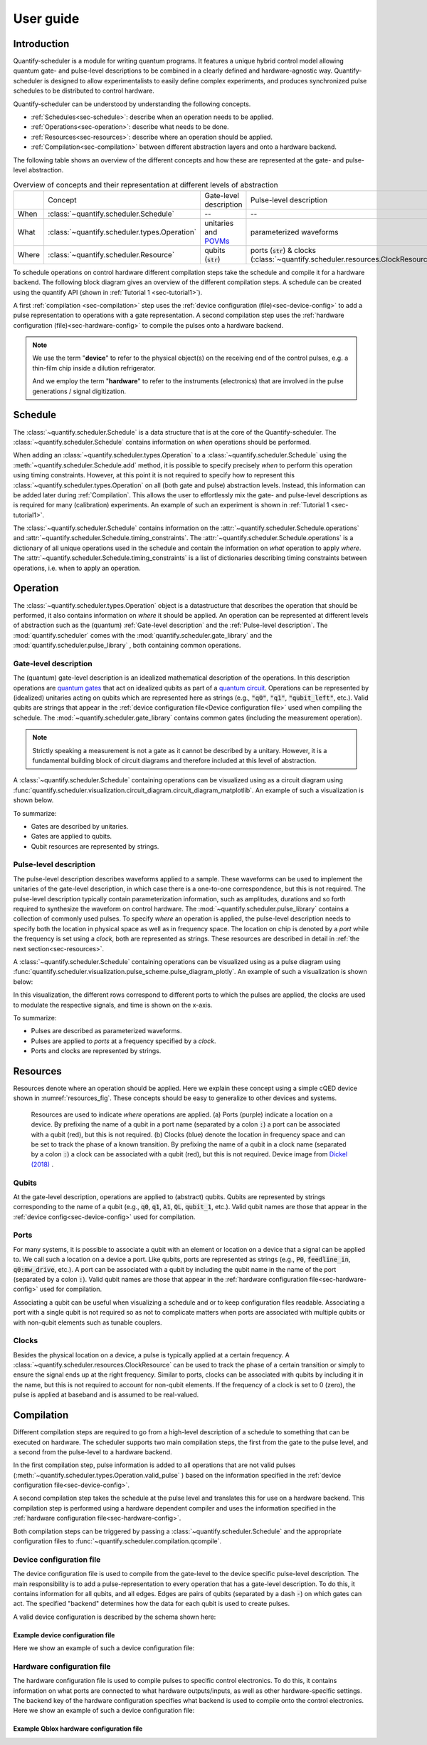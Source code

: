 User guide
==========

.. jupyter-kernel::
  :id: Scheduler user guide


Introduction
------------
Quantify-scheduler is a module for writing quantum programs.
It features a unique hybrid control model allowing quantum gate- and pulse-level descriptions to be combined in a clearly defined and hardware-agnostic way.
Quantify-scheduler is designed to allow experimentalists to easily define complex experiments, and produces synchronized pulse schedules to be distributed to control hardware.

Quantify-scheduler can be understood by understanding the following concepts.

- :ref:`Schedules<sec-schedule>`: describe when an operation needs to be applied.
- :ref:`Operations<sec-operation>`: describe what needs to be done.
- :ref:`Resources<sec-resources>`: describe where an operation should be applied.
- :ref:`Compilation<sec-compilation>` between different abstraction layers and onto a hardware backend.

The following table shows an overview of the different concepts and how these are represented at the gate- and pulse-level abstraction.


.. list-table:: Overview of concepts and their representation at different levels of abstraction
   :widths: 25 25 25 25
   :header-rows: 0

   * -
     - Concept
     - Gate-level description
     - Pulse-level description
   * - When
     - :class:`~quantify.scheduler.Schedule`
     - --
     - --
   * - What
     - :class:`~quantify.scheduler.types.Operation`
     - unitaries and `POVMs <https://en.wikipedia.org/wiki/POVM>`_
     - parameterized waveforms
   * - Where
     - :class:`~quantify.scheduler.Resource`
     - qubits (:code:`str`)
     - ports (:code:`str`) & clocks  (:class:`~quantify.scheduler.resources.ClockResource`)



To schedule operations on control hardware different compilation steps take the schedule and compile it for a hardware backend.
The following block diagram gives an overview of the different compilation steps.
A schedule can be created using the quantify API (shown in :ref:`Tutorial 1 <sec-tutorial1>`).

.. blockdiag::
    :scale: 150

    blockdiag scheduler {
      orientation = portrait

      qf_input [label="quantify API"];
      hw_bck [label="Hardware\nbackends", stacked];
      gt_lvl [label="Gate-level"];

      qf_input -> gt_lvl;
      qf_input -> Pulse-level;
      gt_lvl -> Pulse-level [label="d. config", fontsize=8];
      Pulse-level -> hw_bck [label="h. config", fontsize=8];
      group {
        label= "Input formats";
        qf_input
        color="#90EE90"
        }

      group {
        gt_lvl
        Pulse-level
        color=cyan
        label="Schedule"
        }

      group {
        label = "";
        color = orange;
        hw_bck
        }
    }

A first :ref:`compilation <sec-compilation>` step uses the :ref:`device configuration (file)<sec-device-config>` to add a pulse representation to operations with a gate representation.
A second compilation step uses the :ref:`hardware configuration (file)<sec-hardware-config>` to compile the pulses onto a hardware backend.


.. note::

    We use the term "**device**" to refer to the physical object(s) on the receiving end of the control pulses, e.g. a thin-film chip inside a dilution refrigerator.

    And we employ the term "**hardware**" to refer to the instruments (electronics) that are involved in the pulse generations / signal digitization.





.. _sec-schedule:

Schedule
--------

The :class:`~quantify.scheduler.Schedule` is a data structure that is at the core of the Quantify-scheduler.
The :class:`~quantify.scheduler.Schedule` contains information on *when* operations should be performed.

When adding an :class:`~quantify.scheduler.types.Operation` to a :class:`~quantify.scheduler.Schedule` using the :meth:`~quantify.scheduler.Schedule.add` method, it is possible to specify precisely *when* to perform this operation using timing constraints.
However, at this point it is not required to specify how to represent this :class:`~quantify.scheduler.types.Operation` on all (both gate and pulse) abstraction levels.
Instead, this information can be added later during :ref:`Compilation`.
This allows the user to effortlessly mix the gate- and pulse-level descriptions as is required for many (calibration) experiments.
An example of such an experiment is shown in :ref:`Tutorial 1 <sec-tutorial1>`.


The :class:`~quantify.scheduler.Schedule` contains information on the :attr:`~quantify.scheduler.Schedule.operations` and :attr:`~quantify.scheduler.Schedule.timing_constraints`.
The :attr:`~quantify.scheduler.Schedule.operations` is a dictionary of all unique operations used in the schedule and contain the information on *what* operation to apply *where*.
The :attr:`~quantify.scheduler.Schedule.timing_constraints` is a list of dictionaries describing timing constraints between operations, i.e. when to apply an operation.


.. _sec-operation:

Operation
---------


The :class:`~quantify.scheduler.types.Operation` object is a datastructure that describes the operation that should be performed, it also contains information on *where* it should be applied.
An operation can be represented at different levels of abstraction such as the (quantum) :ref:`Gate-level description` and the :ref:`Pulse-level description`.
The :mod:`quantify.scheduler` comes with the  :mod:`quantify.scheduler.gate_library` and the :mod:`quantify.scheduler.pulse_library` , both containing common operations.


Gate-level description
~~~~~~~~~~~~~~~~~~~~~~
The (quantum) gate-level description is an idealized mathematical description of the operations.
In this description operations are `quantum gates <https://en.wikipedia.org/wiki/Quantum_logic_gate>`_  that act on idealized qubits as part of a `quantum circuit <https://en.wikipedia.org/wiki/Quantum_circuit>`_.
Operations can be represented by (idealized) unitaries acting on qubits which are represented here as strings (e.g., :code:`"q0"`, :code:`"q1"`, :code:`"qubit_left"`, etc.).
Valid qubits are strings that appear in the :ref:`device configuration file<Device configuration file>` used when compiling the schedule.
The :mod:`~quantify.scheduler.gate_library` contains common gates (including the measurement operation).


.. note::
  Strictly speaking a measurement is not a gate as it cannot be described by a unitary. However, it is a fundamental building block of circuit diagrams and therefore included at this level of abstraction.


A :class:`~quantify.scheduler.Schedule` containing operations can be visualized using as a circuit diagram using :func:`quantify.scheduler.visualization.circuit_diagram.circuit_diagram_matplotlib`.
An example of such a visualization is shown below.

.. jupyter-execute::
  :hide-code:

  from quantify.scheduler import Schedule
  from quantify.scheduler.visualization.circuit_diagram import circuit_diagram_matplotlib
  from quantify.scheduler.gate_library import Reset, Measure, CZ, Rxy, X90

  sched = Schedule('Bell experiment')
  sched
  q0, q1 = ('q0', 'q1')

  sched.add(Reset(q0, q1))
  sched.add(Rxy(theta=90, phi=0, qubit=q0))
  sched.add(Rxy(theta=90, phi=0, qubit=q1), ref_pt='start')
  sched.add(CZ(qC=q0, qT=q1))
  sched.add(Rxy(theta=23, phi=0, qubit=q0))
  sched.add(Measure(q0, q1, acq_index=(0, 1)))
  f, ax = circuit_diagram_matplotlib(sched)

To summarize:

- Gates are described by unitaries.
- Gates are applied to qubits.
- Qubit resources are represented by strings.



Pulse-level description
~~~~~~~~~~~~~~~~~~~~~~~

The pulse-level description describes waveforms applied to a sample.
These waveforms can be used to implement the unitaries of the gate-level description, in which case there is a one-to-one correspondence, but this is not required.
The pulse-level description typically contain parameterization information, such as amplitudes, durations and so forth required to synthesize the waveform on control hardware.
The :mod:`~quantify.scheduler.pulse_library` contains a collection of commonly used pulses.
To specify *where* an operation is applied, the pulse-level description needs to specify both the location in physical space as well as in frequency space.
The location on chip is denoted by a *port* while the frequency is set using a *clock*, both are represented as strings.
These resources are described in detail in :ref:`the next section<sec-resources>`.

A :class:`~quantify.scheduler.Schedule` containing operations can be visualized using as a pulse diagram using :func:`quantify.scheduler.visualization.pulse_scheme.pulse_diagram_plotly`.
An example of such a visualization is shown below:


.. jupyter-execute::
  :hide-code:


  import json
  import pprint
  import os, inspect
  from quantify.scheduler.compilation import add_pulse_information_transmon, determine_absolute_timing
  from quantify.scheduler.visualization.pulse_scheme import pulse_diagram_plotly


  import quantify.scheduler.schemas.examples as es

  esp = inspect.getfile(es)
  cfg_f = os.path.abspath(os.path.join(esp, '..', 'transmon_test_config.json'))


  with open(cfg_f, 'r') as f:
      transmon_test_config = json.load(f)


  add_pulse_information_transmon(sched, device_cfg=transmon_test_config)
  determine_absolute_timing(schedule=sched)
  pulse_diagram_plotly(sched, port_list=["q0:mw", "q1:mw", "q0:fl", "q1:fl", "q0:res" ], modulation_if = 10e6, sampling_rate = 1e9)

In this visualization, the different rows correspond to different ports to which the pulses are applied, the clocks are used to modulate the respective signals, and time is shown on the x-axis.


To summarize:

- Pulses are described as parameterized waveforms.
- Pulses are applied to *ports* at a frequency specified by a *clock*.
- Ports and clocks are represented by strings.

.. _sec-resources:

Resources
---------

Resources denote where an operation should be applied.
Here we explain these concept using a simple cQED device shown in :numref:`resources_fig`.
These concepts should be easy to generalize to other devices and systems.

.. figure:: /images/Device_ports_clocks.svg
  :width: 800
  :name: resources_fig

  Resources are used to indicate *where* operations are applied.
  (a) Ports (purple) indicate a location on a device.
  By prefixing the name of a qubit in a port name (separated by a colon :code:`:`) a port can be associated with a qubit (red), but this is not required.
  (b) Clocks (blue) denote the location in frequency space and can be set to track the phase of a known transition.
  By prefixing the name of a qubit in a clock name (separated by a colon :code:`:`) a clock can be associated with a qubit (red), but this is not required.
  Device image from `Dickel (2018) <https://doi.org/10.4233/uuid:78155c28-3204-4130-a645-a47e89c46bc5>`_ .


Qubits
~~~~~~

At the gate-level description, operations are applied to (abstract) qubits.
Qubits are represented by strings corresponding to the name of a qubit (e.g., :code:`q0`, :code:`q1`, :code:`A1`, :code:`QL`, :code:`qubit_1`, etc.).
Valid qubit names are those that appear in the :ref:`device config<sec-device-config>` used for compilation.

Ports
~~~~~

For many systems, it is possible to associate a qubit with an element or location on a device that a signal can be applied to.
We call such a location on a device a port.
Like qubits, ports are represented as strings (e.g., :code:`P0`, :code:`feedline_in`, :code:`q0:mw_drive`, etc.).
A port can be associated with a qubit by including the qubit name in the name of the port (separated by a colon :code:`:`).
Valid qubit names are those that appear in the :ref:`hardware configuration file<sec-hardware-config>` used for compilation.


Associating a qubit can be useful when visualizing a schedule and or to keep configuration files readable.
Associating a port with a single qubit is not required so as not to complicate matters when ports are associated with multiple qubits or with non-qubit elements such as tunable couplers.

Clocks
~~~~~~

Besides the physical location on a device, a pulse is typically applied at a certain frequency.
A :class:`~quantify.scheduler.resources.ClockResource` can be used to track the phase of a certain transition or simply to ensure the signal ends up at the right frequency.
Similar to ports, clocks can be associated with qubits by including it in the name, but this is not required to account for non-qubit elements.
If the frequency of a clock is set to 0 (zero), the pulse is applied at baseband and is assumed to be real-valued.

.. _sec-compilation:

Compilation
-----------

Different compilation steps are required to go from a high-level description of a schedule to something that can be executed on hardware.
The scheduler supports two main compilation steps, the first from the gate to the pulse level, and a second from the pulse-level to a hardware backend.

In the first compilation step, pulse information is added to all operations that are not valid pulses (:meth:`~quantify.scheduler.types.Operation.valid_pulse` ) based on the information specified in the :ref:`device configuration file<sec-device-config>`.

A second compilation step takes the schedule at the pulse level and translates this for use on a hardware backend.
This compilation step is performed using a hardware dependent compiler and uses the information specified in the :ref:`hardware configuration file<sec-hardware-config>`.

Both compilation steps can be triggered by passing a :class:`~quantify.scheduler.Schedule` and the appropriate configuration files to :func:`~quantify.scheduler.compilation.qcompile`.


.. _sec-device-config:

Device configuration file
~~~~~~~~~~~~~~~~~~~~~~~~~

The device configuration file is used to compile from the  gate-level to the device specific pulse-level description.
The main responsibility is to add a pulse-representation to every operation that has a gate-level description.
To do this, it contains information for all qubits, and all edges.
Edges are pairs of qubits (separated by a dash :code:`-`) on which gates can act.
The specified "backend" determines how the data for each qubit is used to create pulses.


A valid device configuration is described by the schema shown here:

.. jsonschema:: ../quantify/scheduler/schemas/transmon_cfg.json


Example device configuration file
^^^^^^^^^^^^^^^^^^^^^^^^^^^^^^^^^
Here we show an example of such a device configuration file:

.. jupyter-execute::
  :hide-code:

  import json
  import pprint
  import os, inspect
  import quantify.scheduler.schemas.examples as es

  esp = inspect.getfile(es)
  cfg_f = os.path.abspath(os.path.join(esp, '..', 'transmon_test_config.json'))


  with open(cfg_f, 'r') as f:
      transmon_test_config = json.load(f)

  pprint.pprint(transmon_test_config)

.. _sec-hardware-config:

Hardware configuration file
~~~~~~~~~~~~~~~~~~~~~~~~~~~

The hardware configuration file is used to compile pulses to specific control electronics.
To do this, it contains information on what ports are connected to what hardware outputs/inputs, as well as other hardware-specific settings.
The backend key of the hardware configuration specifies what backend is used to compile onto the control electronics.
Here we show an example of such a device configuration file:

Example Qblox hardware configuration file
^^^^^^^^^^^^^^^^^^^^^^^^^^^^^^^^^^^^^^^^^

.. jupyter-execute::
  :hide-code:

  import json
  import pprint
  import os, inspect
  import quantify.scheduler.schemas.examples as es

  esp = inspect.getfile(es)
  cfg_f = os.path.abspath(os.path.join(esp, '..', 'qblox_test_mapping.json'))


  with open(cfg_f, 'r') as f:
      transmon_test_config = json.load(f)

  pprint.pprint(transmon_test_config)
